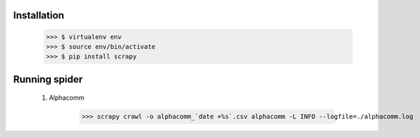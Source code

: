Installation
------------

    >>> $ virtualenv env
    >>> $ source env/bin/activate
    >>> $ pip install scrapy


Running spider
--------------
    
    #) Alphacomm

        >>> scrapy crawl -o alphacomm_`date +%s`.csv alphacomm -L INFO --logfile=./alphacomm.log